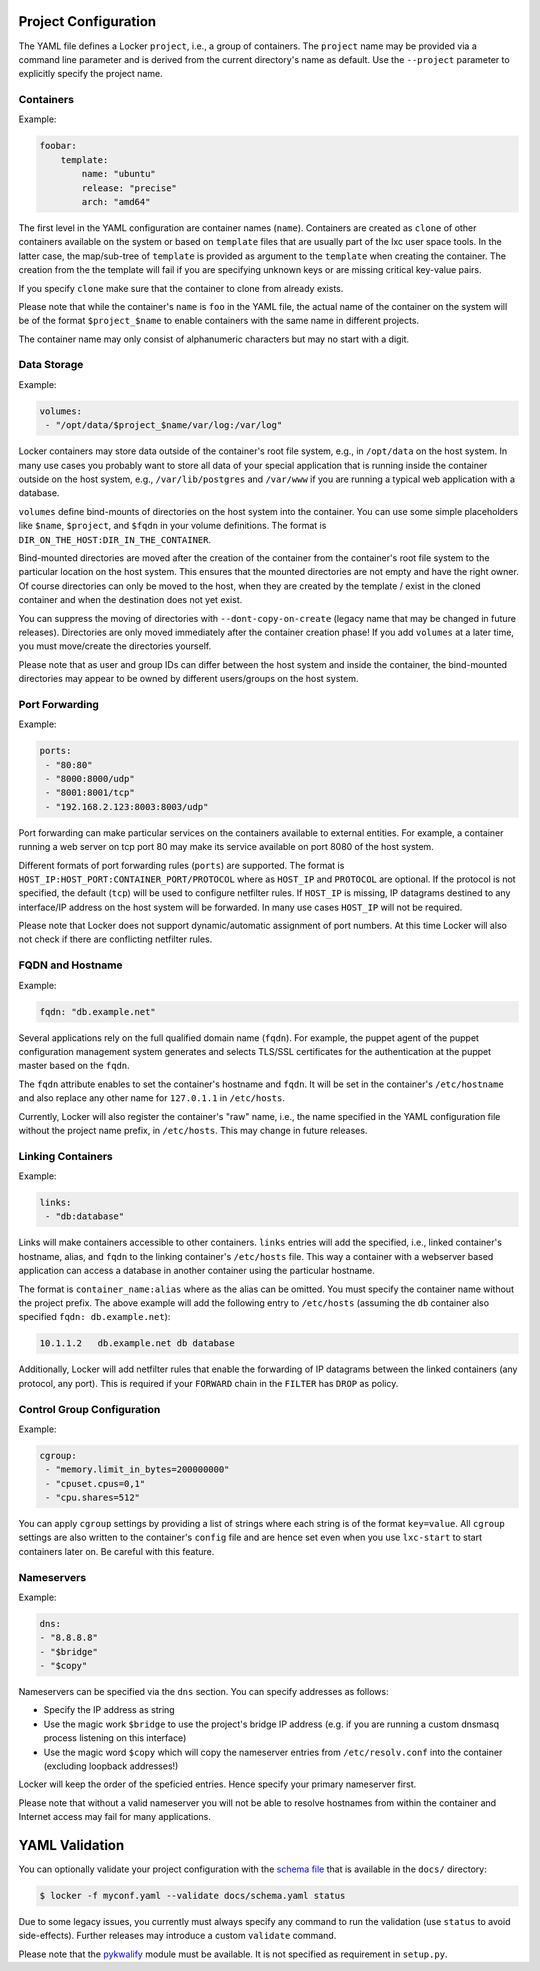 Project Configuration
=====================

The YAML file defines a Locker ``project``, i.e., a group of containers. The
``project`` name may be provided via a command line parameter and is derived
from the current directory's name as default. Use the ``--project`` parameter
to explicitly specify the project name.

Containers
----------

Example:

.. code:: yaml

    foobar:
        template:
            name: "ubuntu"
            release: "precise"
            arch: "amd64"

The first level in the YAML configuration are container names (``name``).
Containers are created as ``clone`` of other containers available on the system
or based on ``template`` files that are usually part of the lxc user space
tools. In the latter case, the map/sub-tree of ``template`` is provided as
argument to the ``template`` when creating the container. The creation from the
the template will fail if you are specifying unknown keys or are missing
critical key-value pairs.

If you specify ``clone`` make sure that the container to clone from already
exists.

Please note that while the container's ``name`` is ``foo`` in the YAML file,
the actual name of the container on the system will be of the format
``$project_$name`` to enable containers with the same name in different
projects.

The container name may only consist of alphanumeric characters but may no start
with a digit.

Data Storage
------------

Example:

.. code:: yaml

    volumes:
     - "/opt/data/$project_$name/var/log:/var/log"

Locker containers may store data outside of the container's root file system,
e.g., in ``/opt/data`` on the host system. In many use cases you probably want
to store all data of your special application that is running inside the
container outside on the host system, e.g., ``/var/lib/postgres`` and
``/var/www`` if you are running a typical web application with a database.

``volumes`` define bind-mounts of directories on the host system into the
container. You can use some simple placeholders like ``$name``, ``$project``,
and ``$fqdn`` in your volume definitions. The format is
``DIR_ON_THE_HOST:DIR_IN_THE_CONTAINER``.

Bind-mounted directories are moved after the creation of the container from
the container's root file system to the particular location on the host system.
This ensures that the mounted directories are not empty and have the right
owner. Of course directories can only be moved to the host, when they are
created by the template / exist in the cloned container and when the destination
does not yet exist.

You can suppress the moving of directories with ``--dont-copy-on-create``
(legacy name that may be changed in future releases). Directories are only
moved immediately after the container creation phase! If you add ``volumes`` at
a later time, you must move/create the directories yourself.

Please note that as user and group IDs can differ between the host system and
inside the container, the bind-mounted directories may appear to be owned by
different users/groups on the host system.


Port Forwarding
---------------

Example:

.. code:: yaml

   ports:
    - "80:80"
    - "8000:8000/udp"
    - "8001:8001/tcp"
    - "192.168.2.123:8003:8003/udp"

Port forwarding can make particular services on the containers available to
external entities. For example, a container running a web server on tcp port 80
may make its service available on port 8080 of the host system.

Different formats of port forwarding rules (``ports``) are supported.  The
format is ``HOST_IP:HOST_PORT:CONTAINER_PORT/PROTOCOL`` where as ``HOST_IP`` and
``PROTOCOL`` are optional. If the protocol is not specified, the default
(``tcp``) will be used to configure netfilter rules. If ``HOST_IP`` is missing,
IP datagrams destined to any interface/IP address on the host system will be
forwarded. In many use cases ``HOST_IP`` will not be required.

Please note that Locker does not support dynamic/automatic assignment of port
numbers. At this time Locker will also not check if there are conflicting
netfilter rules.


FQDN and Hostname
-----------------

Example:

.. code:: yaml

    fqdn: "db.example.net"

Several applications rely on the full qualified domain name (``fqdn``).
For example, the puppet agent of the puppet configuration management system
generates and selects TLS/SSL certificates for the authentication at the
puppet master based on the ``fqdn``.

The ``fqdn`` attribute enables to set the container's hostname
and ``fqdn``. It will be set in the container's ``/etc/hostname`` and also
replace any other name for ``127.0.1.1`` in ``/etc/hosts``.

Currently, Locker will also register the container's "raw" name, i.e., the name
specified in the YAML configuration file without the project name prefix, in
``/etc/hosts``. This may change in future releases.

Linking Containers
------------------

Example:

.. code:: yaml

    links:
     - "db:database"

Links will make containers accessible to other containers. ``links`` entries
will add the specified, i.e., linked container's hostname,
alias, and ``fqdn`` to the linking container's
``/etc/hosts`` file. This way a container with a webserver based application
can access a database in another container using the particular hostname.

The format is ``container_name:alias`` where as the alias can be omitted. You
must specify the container name without the project prefix. The above example
will add the following entry to ``/etc/hosts`` (assuming the ``db`` container
also specified ``fqdn: db.example.net``):

.. code::

    10.1.1.2   db.example.net db database

Additionally, Locker will add netfilter rules that enable the forwarding of IP
datagrams between the linked containers (any protocol, any port). This is
required if your ``FORWARD`` chain in the ``FILTER`` has ``DROP`` as policy.

Control Group Configuration
---------------------------

Example:

.. code:: yaml

    cgroup:
     - "memory.limit_in_bytes=200000000"
     - "cpuset.cpus=0,1"
     - "cpu.shares=512"

You can apply ``cgroup`` settings by providing a list of strings where each
string is of the format ``key=value``. All ``cgroup`` settings are also written
to the container's ``config`` file and are hence set even when you use
``lxc-start`` to start containers later on. Be careful with this feature.

Nameservers
-----------

Example:

.. code:: yaml

    dns:
    - "8.8.8.8"
    - "$bridge"
    - "$copy"

Nameservers can be specified via the ``dns`` section. You can specify addresses
as follows:

- Specify the IP address as string
- Use the magic work ``$bridge`` to use the project's bridge IP address
  (e.g. if you are running a custom dnsmasq process listening on this interface)
- Use the magic word ``$copy`` which will copy the nameserver entries from
  ``/etc/resolv.conf`` into the container (excluding loopback addresses!)

Locker will keep the order of the speficied entries. Hence specify your primary
nameserver first.

Please note that without a valid nameserver you will not be able to resolve
hostnames from within the container and Internet access may fail for many
applications.

YAML Validation
===============

You can optionally validate your project configuration with the
`schema file <./docs/schema.yaml>`_ that is available in the ``docs/``
directory:

.. code:: sh

    $ locker -f myconf.yaml --validate docs/schema.yaml status

Due to some legacy issues, you currently must always specify any command to run
the validation (use ``status`` to avoid side-effects). Further releases may
introduce a custom ``validate`` command.

Please note that the `pykwalify <https://github.com/Grokzen/pykwalify>`_
module must be available. It is not specified as requirement in ``setup.py``.
